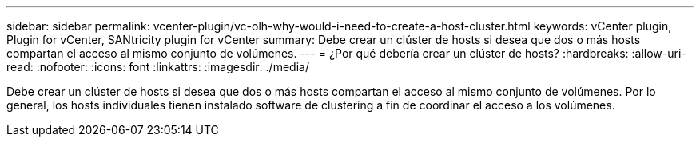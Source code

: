 ---
sidebar: sidebar 
permalink: vcenter-plugin/vc-olh-why-would-i-need-to-create-a-host-cluster.html 
keywords: vCenter plugin, Plugin for vCenter, SANtricity plugin for vCenter 
summary: Debe crear un clúster de hosts si desea que dos o más hosts compartan el acceso al mismo conjunto de volúmenes. 
---
= ¿Por qué debería crear un clúster de hosts?
:hardbreaks:
:allow-uri-read: 
:nofooter: 
:icons: font
:linkattrs: 
:imagesdir: ./media/


[role="lead"]
Debe crear un clúster de hosts si desea que dos o más hosts compartan el acceso al mismo conjunto de volúmenes. Por lo general, los hosts individuales tienen instalado software de clustering a fin de coordinar el acceso a los volúmenes.
